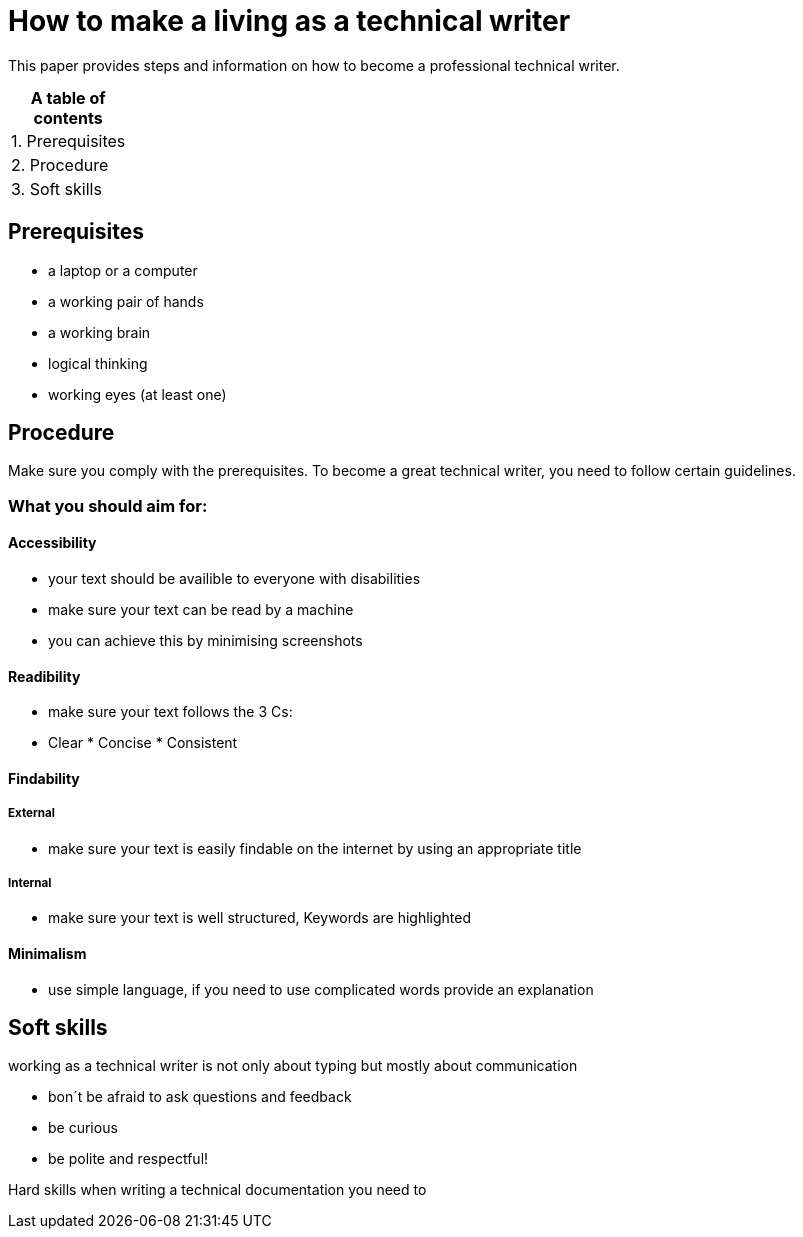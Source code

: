 # How to make a living as a technical writer

This paper provides steps and information on how to become a professional technical writer.

:table-caption!:
.*A table of contents*
[%autowidth]
|===
|1. Prerequisites
|2. Procedure
|3. Soft skills
|===

##  Prerequisites

* a laptop or a computer
* a working pair of hands
* a working brain 
* logical thinking
* working eyes (at least one)


## Procedure

Make sure you comply with the prerequisites. To become a great technical writer, you need to follow certain guidelines.

### What you should aim for:

#### Accessibility

* your text should be availible to everyone with disabilities
* make sure your text can be read by a machine
* you can achieve this by minimising screenshots

#### Readibility

* make sure your text follows the  3 Cs:

  * Clear * Concise * Consistent

#### Findability

##### External

* make sure your text is easily findable on the internet by using an appropriate title 

##### Internal 

* make sure your text is well structured, Keywords are highlighted 

#### Minimalism

* use simple language, if you need to use complicated words provide an explanation




## Soft skills

working as a technical writer is not only about typing but mostly about communication

* bon´t be afraid to ask questions and feedback
* be curious
* be polite and respectful!

Hard skills
when writing a technical documentation you need to 


